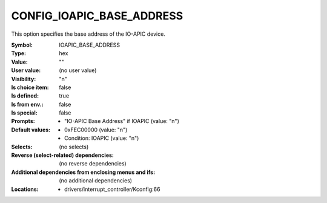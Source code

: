 
.. _CONFIG_IOAPIC_BASE_ADDRESS:

CONFIG_IOAPIC_BASE_ADDRESS
##########################


This option specifies the base address of the IO-APIC device.



:Symbol:           IOAPIC_BASE_ADDRESS
:Type:             hex
:Value:            ""
:User value:       (no user value)
:Visibility:       "n"
:Is choice item:   false
:Is defined:       true
:Is from env.:     false
:Is special:       false
:Prompts:

 *  "IO-APIC Base Address" if IOAPIC (value: "n")
:Default values:

 *  0xFEC00000 (value: "n")
 *   Condition: IOAPIC (value: "n")
:Selects:
 (no selects)
:Reverse (select-related) dependencies:
 (no reverse dependencies)
:Additional dependencies from enclosing menus and ifs:
 (no additional dependencies)
:Locations:
 * drivers/interrupt_controller/Kconfig:66